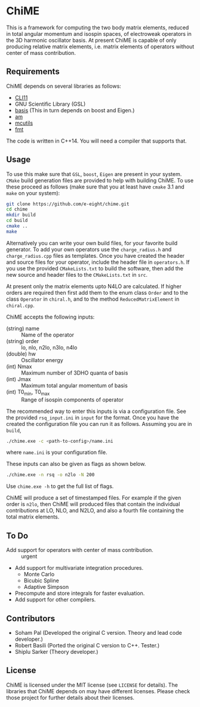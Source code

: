* ChiME

This is a framework for computing the two body matrix elements, reduced in total
angular momentum and isospin spaces, of electroweak operators in the 3D harmonic
oscillator basis. At present ChiME is capable of only producing relative matrix
elements, i.e. matrix elements of operators without center of mass contribution.

** Requirements
ChiME depends on several libraries as follows:
  - [[https://github.com/CLIUtils/CLI11.git][CLI11]]
  - GNU Scientific Library (GSL)
  - [[https://github.com/e-eight/basis.git][basis]] (This in turn depends on boost and Eigen.)
  - [[https://github.com/e-eight/am.git][am]]
  - [[https://github.com/e-eight/am.git][mcutils]]
  - [[https://github.com/fmtlib/fmt][fmt]]
The code is written in C++14. You will need a compiler that supports that.

** Usage
To use this make sure that =GSL=, =boost=, =Eigen= are present in your
system. =CMake= build generation files are provided to help with building ChiME.
To use these proceed as follows (make sure that you at least have =cmake= 3.1
and =make= on your system):
#+BEGIN_SRC bash
  git clone https://github.com/e-eight/chime.git
  cd chime
  mkdir build
  cd build
  cmake ..
  make
#+END_SRC

Alternatively you can write your own build files, for your favorite build
generator. To add your own operators use the =charge_radius.h= and
=charge_radius.cpp= files as templates. Once you have created the header and
source files for your operator, include the header file in =operators.h=. If you
use the provided =CMakeLists.txt= to build the software, then add the new source
and header files to the =CMakeLists.txt= in =src=.

At present only the matrix elements upto N4LO are calculated. If higher orders
are required then first add them to the enum class =Order= and to the class
=Operator= in =chiral.h=, and to the method =ReducedMatrixElement= in
=chiral.cpp=.

ChiME accepts the following inputs:
  - (string) name :: Name of the operator
  - (string) order :: lo, nlo, n2lo, n3lo, n4lo
  - (double) hw :: Oscillator energy
  - (int) Nmax :: Maximum number of 3DHO quanta of basis
  - (int) Jmax :: Maximum total angular momentum of basis
  - (int) T0_min, T0_max :: Range of isospin components of operator

The recommended way to enter this inputs is via a configuration file. See the
provided =rsq_input.ini= in =input= for the format. Once you have the created
the configuration file you can run it as follows. Assuming you are in =build=,
#+BEGIN_SRC bash
  ./chime.exe -c <path-to-config>/name.ini
#+END_SRC
where =name.ini= is your configuration file.

These inputs can also be given as flags as shown below.
#+BEGIN_SRC bash
  ./chime.exe -n rsq -o n2lo -N 200
#+END_SRC

Use =chime.exe -h= to get the full list of flags.

ChiME will produce a set of timestamped files. For example if the given order is
=n2lo=, then ChiME will produced files that contain the individual contributions
at LO, NLO, and N2LO, and also a fourth file containing the total matrix elements.

** To Do
  - Add support for operators with center of mass contribution. :: urgent
  - Add support for multivariate integration procedures.
    + Monte Carlo
    + Bicubic Spline
    + Adaptive Simpson
  - Precompute and store integrals for faster evaluation.
  - Add support for other compilers.

** Contributors
  - Soham Pal (Developed the original C version. Theory and lead code developer.)
  - Robert Basili (Ported the original C version to C++. Tester.)
  - Shiplu Sarker (Theory developer.)

** License
ChiME is licensed under the MIT license (see =LICENSE= for details). The libraries
that ChiME depends on may have different licenses. Please check those project for
further details about their licenses.
